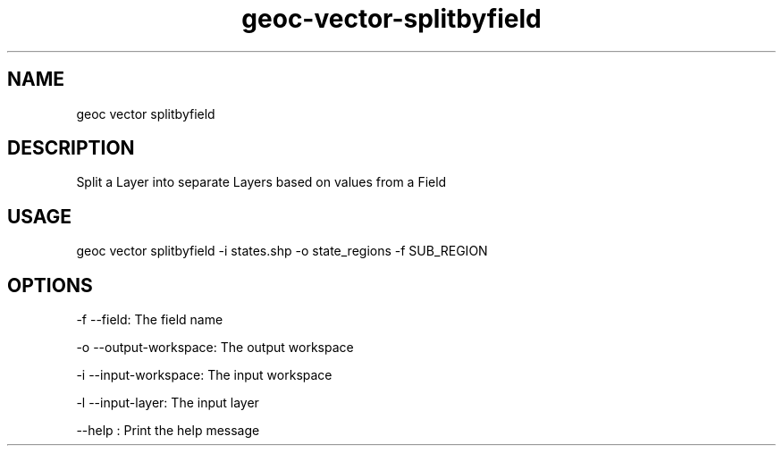 .TH "geoc-vector-splitbyfield" "1" "14 December 2014" "version 0.1"
.SH NAME
geoc vector splitbyfield
.SH DESCRIPTION
Split a Layer into separate Layers based on values from a Field
.SH USAGE
geoc vector splitbyfield -i states.shp -o state_regions -f SUB_REGION
.SH OPTIONS
-f --field: The field name
.PP
-o --output-workspace: The output workspace
.PP
-i --input-workspace: The input workspace
.PP
-l --input-layer: The input layer
.PP
--help : Print the help message
.PP
